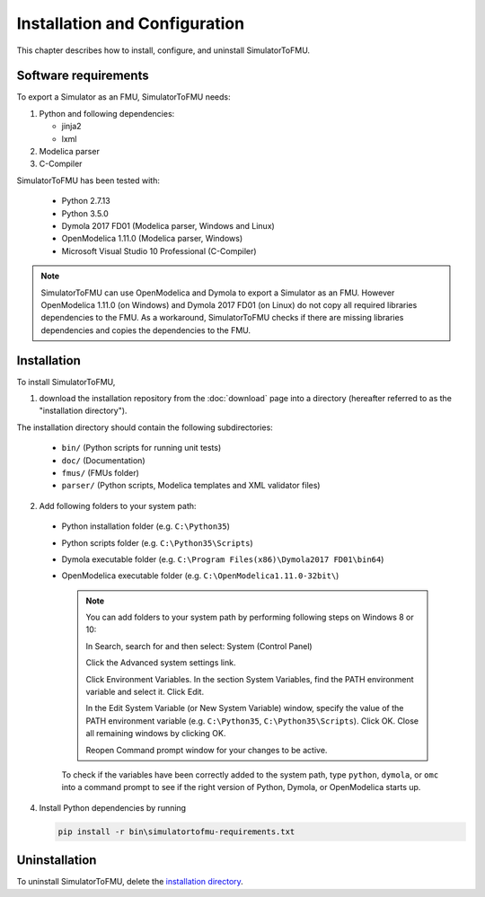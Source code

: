 .. highlight:: rest

.. _installation:

Installation and Configuration
==============================

This chapter describes how to install, configure, and uninstall SimulatorToFMU.


Software requirements
^^^^^^^^^^^^^^^^^^^^^

To export a Simulator as an FMU, SimulatorToFMU needs:

1. Python and following dependencies:

   - jinja2 

   - lxml 

2. Modelica parser

3. C-Compiler

SimulatorToFMU has been tested with:

  - Python 2.7.13
  - Python 3.5.0 
  - Dymola 2017 FD01 (Modelica parser, Windows and Linux)
  - OpenModelica 1.11.0 (Modelica parser, Windows)
  - Microsoft Visual Studio 10 Professional (C-Compiler) 

.. note:: 

   SimulatorToFMU can use OpenModelica and Dymola to export a Simulator as an FMU. 
   However OpenModelica 1.11.0 (on Windows) and Dymola 2017 FD01 (on Linux) do not copy all required libraries dependencies to the FMU.
   As a workaround, SimulatorToFMU checks if there are missing libraries dependencies and copies the dependencies to the FMU.

.. _installation directory:

Installation
^^^^^^^^^^^^

To install SimulatorToFMU, 

1. download the installation repository from the :doc:`download` page
   into a directory (hereafter referred to as the "installation directory").
 

The installation directory should contain the following subdirectories:

  - ``bin/``
    (Python scripts for running unit tests)

  - ``doc/``
    (Documentation)

  - ``fmus/``
    (FMUs folder)

  - ``parser/``
    (Python scripts, Modelica templates and XML validator files)
    

2. Add following folders to your system path: 

 - Python installation folder (e.g. ``C:\Python35``)
 - Python scripts folder (e.g. ``C:\Python35\Scripts``) 
 - Dymola executable folder (e.g. ``C:\Program Files(x86)\Dymola2017 FD01\bin64``)
 - OpenModelica executable folder (e.g. ``C:\OpenModelica1.11.0-32bit\``)

   .. note:: 

     You can add folders to your system path by performing following steps on Windows 8 or 10:

     In Search, search for and then select: System (Control Panel)
     
     Click the Advanced system settings link.
     
     Click Environment Variables. In the section System Variables, find the PATH environment variable and select it. Click Edit. 
     
     In the Edit System Variable (or New System Variable) window, specify the value of the PATH environment variable (e.g. ``C:\Python35``, ``C:\Python35\Scripts``). Click OK. Close all remaining windows by clicking OK.
     
     Reopen Command prompt window for your changes to be active.
    
   To check if the variables have been correctly added to the system path, type ``python``, ``dymola``, or ``omc``
   into a command prompt to see if the right version of Python, Dymola, or OpenModelica starts up.


4. Install Python dependencies by running

   .. code-block:: none
   
      pip install -r bin\simulatortofmu-requirements.txt



Uninstallation
^^^^^^^^^^^^^^

To uninstall SimulatorToFMU, delete the `installation directory`_.
